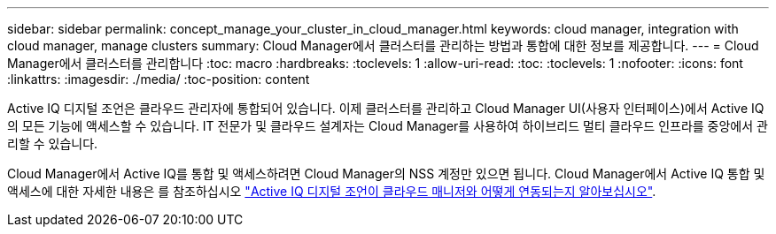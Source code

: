 ---
sidebar: sidebar 
permalink: concept_manage_your_cluster_in_cloud_manager.html 
keywords: cloud manager, integration with cloud manager, manage clusters 
summary: Cloud Manager에서 클러스터를 관리하는 방법과 통합에 대한 정보를 제공합니다. 
---
= Cloud Manager에서 클러스터를 관리합니다
:toc: macro
:hardbreaks:
:toclevels: 1
:allow-uri-read: 
:toc: 
:toclevels: 1
:nofooter: 
:icons: font
:linkattrs: 
:imagesdir: ./media/
:toc-position: content


[role="lead"]
Active IQ 디지털 조언은 클라우드 관리자에 통합되어 있습니다. 이제 클러스터를 관리하고 Cloud Manager UI(사용자 인터페이스)에서 Active IQ의 모든 기능에 액세스할 수 있습니다. IT 전문가 및 클라우드 설계자는 Cloud Manager를 사용하여 하이브리드 멀티 클라우드 인프라를 중앙에서 관리할 수 있습니다.

Cloud Manager에서 Active IQ를 통합 및 액세스하려면 Cloud Manager의 NSS 계정만 있으면 됩니다. Cloud Manager에서 Active IQ 통합 및 액세스에 대한 자세한 내용은 를 참조하십시오 link:https://docs.netapp.com/us-en/occm/concept-aiq-digital-advisor.html#how-active-iq-digital-advisor-works-with-cloud-manager["Active IQ 디지털 조언이 클라우드 매니저와 어떻게 연동되는지 알아보십시오"].

